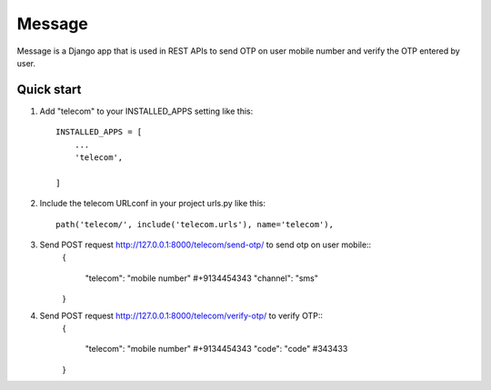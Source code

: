========
Message
========

Message is a Django app that is used in REST APIs to send OTP on user mobile 
number and verify the OTP entered by user.

Quick start
-----------

1. Add "telecom" to your INSTALLED_APPS setting like this::

    INSTALLED_APPS = [
        ...
        'telecom',

    ]

2. Include the telecom URLconf in your project urls.py like this::

    path('telecom/', include('telecom.urls'), name='telecom'),

3. Send POST request http://127.0.0.1:8000/telecom/send-otp/ to send otp on user mobile::
    {

     "telecom": "mobile number" #+9134454343
     "channel": "sms"

    }

4. Send POST request http://127.0.0.1:8000/telecom/verify-otp/ to verify OTP::
    {

     "telecom": "mobile number" #+9134454343
     "code": "code" #343433
    
    }
